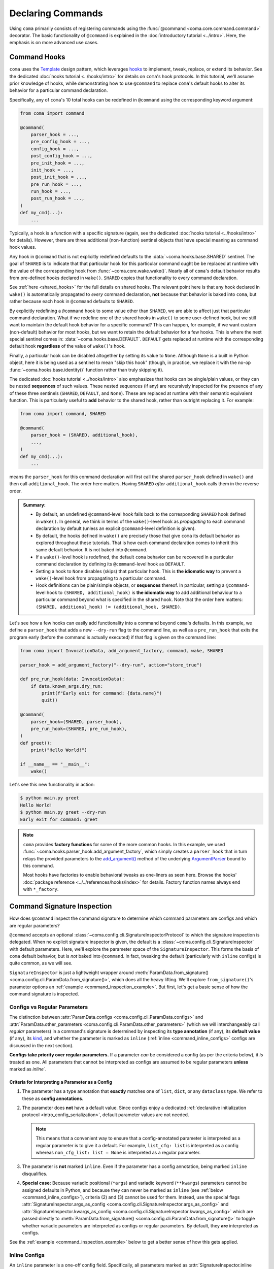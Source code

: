 Declaring Commands
==================

Using ``coma`` primarily consists of registering commands using the
:func:`@command <coma.core.command.command>` decorator. The basic functionality
of ``@command`` is explained in the :doc:`introductory tutorial <../intro>`.
Here, the emphasis is on more advanced use cases.

.. _command_hooks:

Command Hooks
-------------

``coma`` uses the `Template <https://en.wikipedia.org/wiki/Template_method_pattern>`_
design pattern, which leverages `hooks <https://en.wikipedia.org/wiki/Hooking>`_ to
implement, tweak, replace, or extend its behavior. See the dedicated
:doc:`hooks tutorial <../hooks/intro>` for details on ``coma``'s hook protocols.
In this tutorial, we'll assume prior knowledge of hooks, while demonstrating how
to use ``@command`` to replace ``coma``'s default hooks to alter its behavior for
a particular command declaration.

Specifically, any of ``coma``'s 10 total hooks can be redefined in
``@command`` using the corresponding keyword argument:

.. code-block:: python

    from coma import command

    @command(
        parser_hook = ...,
        pre_config_hook = ...,
        config_hook = ...,
        post_config_hook = ...,
        pre_init_hook = ...,
        init_hook = ...,
        post_init_hook = ...,
        pre_run_hook = ...,
        run_hook = ...,
        post_run_hook = ...,
    )
    def my_cmd(...):
        ...

Typically, a hook is a function with a specific signature (again, see the dedicated
:doc:`hooks tutorial <../hooks/intro>` for details). However, there are three additional
(non-function) sentinel objects that have special meaning as command hook values.

Any hook in ``@command`` that is not explicitly redefined defaults to the
:data:`~coma.hooks.base.SHARED` sentinel. The goal of ``SHARED`` is to indicate that
that particular hook for this particular command ought be be replaced at runtime
with the value of the corresponding hook from :func:`~coma.core.wake.wake()`.
Nearly all of ``coma``'s default behavior results from pre-defined hooks declared
in ``wake()``. ``SHARED`` copies that functionality to every command declaration.

See :ref:`here <shared_hooks>` for the full details on shared hooks. The
relevant point here is that any hook declared in ``wake()`` is automatically
propagated to *every* command declaration, **not** because that behavior is baked
into ``coma``, but rather because each hook in ``@command`` defaults to ``SHARED``.

By explicitly redefining a ``@command`` hook to some value other than ``SHARED``,
we are able to affect just that particular command declaration. What if we redefine
one of the shared hooks in ``wake()`` to some user-defined hook, but we still want
to maintain the default hook behavior for a specific command? This can happen, for
example, if we want custom (non-default) behavior for most hooks, but we want to
retain the default behavior for a few hooks. This is where the next special sentinel
comes in: :data:`~coma.hooks.base.DEFAULT`. ``DEFAULT`` gets replaced at runtime
with the corresponding default hook **regardless** of the value of ``wake()``'s hook.

Finally, a particular hook can be disabled altogether by setting its value to ``None``.
Although ``None`` is a built in Python object, here it is being used as a sentinel to
mean "skip this hook" (though, in practice, we replace it with the no-op
:func:`~coma.hooks.base.identity()` function rather than truly skipping it).

The dedicated :doc:`hooks tutorial <../hooks/intro>` also emphasizes that hooks can
be single/plain values, or they can be nested **sequences** of such values. These
nested sequences (if any) are recursively inspected for the presence of any of these
three sentinels (``SHARED``, ``DEFAULT``, and ``None``). These are replaced at
runtime with their semantic equivalent function. This is particularly useful to
**add** behavior to the shared hook, rather than outright replacing it. For example:

.. code-block:: python

    from coma import command, SHARED

    @command(
        parser_hook = (SHARED, additional_hook),
        ...,
    )
    def my_cmd(...):
        ...

means the ``parser_hook`` for this command declaration will first call the shared
``parser_hook`` defined in ``wake()`` and then call ``additional_hook``. The order
here matters. Having ``SHARED`` *after* ``additional_hook`` calls them in the
reverse order.

.. admonition:: Summary:

    * By default, an undefined ``@command``-level hook falls back to the corresponding
      ``SHARED`` hook defined in ``wake()``. In general, we think in terms of the
      ``wake()``-level hook as *propagating* to each command declaration by default
      (unless an explicit ``@command``-level definition is given).
    * By default, the hooks defined in ``wake()`` are precisely those that give
      ``coma`` its default behavior as explored throughout these tutorials. That is
      how each command declaration comes to inherit this same default behavior. It
      is not baked into ``@command``.
    * If a ``wake()``-level hook is redefined, the default ``coma`` behavior can be
      recovered in a particular command declaration by defining its ``@command``-level
      hook as ``DEFAULT``.
    * Setting a hook to ``None`` disables (skips) that particular hook. This is
      **the idiomatic way** to prevent a ``wake()``-level hook from propagating to
      a particular command.
    * Hook definitions can be plain/simple objects, or **sequences** thereof. In
      particular, setting a ``@command``-level hook to ``(SHARED, additional_hook)``
      is **the idiomatic way** to add additional behaviour to a particular command
      beyond what is specified in the shared hook. Note that the order here matters:
      ``(SHARED, additional_hook) != (additional_hook, SHARED)``.


Let's see how a few hooks can easily add functionality into a command beyond ``coma``'s
defaults. In this example, we define a ``parser_hook`` that adds a new ``--dry-run``
flag to the command line, as well as a ``pre_run_hook`` that exits the program early
(before the command is actually executed) if that flag is given on the command line:

.. code-block:: python

    from coma import InvocationData, add_argument_factory, command, wake, SHARED

    parser_hook = add_argument_factory("--dry-run", action="store_true")

    def pre_run_hook(data: InvocationData):
        if data.known_args.dry_run:
            print(f"Early exit for command: {data.name}")
            quit()

    @command(
        parser_hook=(SHARED, parser_hook),
        pre_run_hook=(SHARED, pre_run_hook),
    )
    def greet():
        print("Hello World!")

    if __name__ == "__main__":
        wake()

Let's see this new functionality in action:

.. code-block:: console

    $ python main.py greet
    Hello World!
    $ python main.py greet --dry-run
    Early exit for command: greet

.. note::

    ``coma`` provides **factory functions** for some of the more common hooks. In this
    example, we used :func:`~coma.hooks.parser_hook.add_argument_factory`, which simply
    creates a ``parser_hook`` that in turn relays the provided parameters to the
    `add_argument() <https://docs.python.org/3/library/argparse.html#the-add-argument-method>`_
    method of the underlying `ArgumentParser <https://docs.python.org/3/library/argparse.html#argparse.ArgumentParser>`_
    bound to this command.

    Most hooks have factories to enable behavioral tweaks as one-liners as seen
    here. Browse the hooks' :doc:`package reference <../../references/hooks/index>`
    for details. Factory function names always end with ``*_factory``.

Command Signature Inspection
----------------------------

How does ``@command`` inspect the command signature to determine which command
parameters are configs and which are regular parameters?

``@command`` accepts an optional :class:`~coma.config.cli.SignatureInspectorProtocol`
to which the signature inspection is delegated. When no explicit signature inspector
is given, the default is a :class:`~coma.config.cli.SignatureInspector` with default
parameters. Here, we'll explore the parameter space of the ``SignatureInspector``.
This forms the basis of ``coma`` default behavior, but is *not* baked into
``@command``. In fact, tweaking the default (particularly with ``inline`` configs)
is quite common, as we will see.

``SignatureInspector`` is just a lightweight wrapper around
:meth:`ParamData.from_signature() <coma.config.cli.ParamData.from_signature()>`,
which does all the heavy lifting. We'll explore ``from_signature()``'s parameter
options an :ref:`example <command_inspection_example>`. But first, let's get a
basic sense of how the command signature is inspected.

Configs vs Regular Parameters
^^^^^^^^^^^^^^^^^^^^^^^^^^^^^

The distinction between :attr:`ParamData.configs <coma.config.cli.ParamData.configs>`
and :attr:`ParamData.other_parameters <coma.config.cli.ParamData.other_parameters>`
(which we will interchangeably call *regular* parameters) in a command's signature is
determined by inspecting its **type annotation** (if any), its **default value**
(if any), its `kind <https://docs.python.org/3/library/inspect.html#inspect.Parameter.kind>`_,
and whether the parameter is marked as ``inline``
(:ref:`inline <command_inline_configs>` configs are discussed in the next section).

**Configs take priority over regular parameters.** If a parameter *can* be considered
a config (as per the criteria below), it *is* treated as one. All parameters that
cannot be interpreted as configs are assumed to be regular parameters **unless**
marked as `inline``.

Criteria for Interpreting a Parameter as a Config
"""""""""""""""""""""""""""""""""""""""""""""""""

1. The parameter has a type annotation that **exactly** matches one of ``list``,
   ``dict``, or any ``dataclass`` type. We refer to these as **config annotations**.

2. The parameter does **not** have a default value. Since configs enjoy a
   dedicated :ref:`declarative initialization protocol <intro_config_serialization>`,
   default parameter values are not needed.

   .. note::

        This means that a convenient way to ensure that a config-annotated
        parameter is interpreted as a regular parameter is to give it a default.
        For example, ``list_cfg: list`` is interpreted as a config whereas
        ``non_cfg_list: list = None`` is interpreted as a regular parameter.

3. The parameter is **not** marked ``inline``. Even if the parameter has a config
   annotation, being marked ``inline`` disqualifies.

4. **Special case:** Because variadic positional (``*args``) and variadic keyword
   (``**kwargs``) parameters cannot be assigned defaults in Python, and because they
   can never be marked as ``inline`` (see :ref:`below <command_inline_configs>`),
   criteria (2) and (3) cannot be used for them. Instead, use the special flags
   :attr:`SignatureInspector.args_as_config <coma.config.cli.SignatureInspector.args_as_config>`
   and
   :attr:`SignatureInspector.kwargs_as_config <coma.config.cli.SignatureInspector.kwargs_as_config>`
   which are passed directly to
   :meth:`ParamData.from_signature() <coma.config.cli.ParamData.from_signature()>`
   to toggle whether variadic parameters are interpreted as configs or regular
   parameters. By default, they **are** interpreted as configs.

See the :ref:`example <command_inspection_example>` below to get a better sense
of how this gets applied.

.. _command_inline_configs:

Inline Configs
^^^^^^^^^^^^^^

An ``inline`` parameter is a one-off config field. Specifically, all parameters marked
as :attr:`SignatureInspector.inline <coma.config.cli.SignatureInspector.inline>` are
aggregated into a special :attr:`~coma.config.cli.ParamData.inline_config`, which is
backed by a programmatically-created ``dataclass``. This provides all the rigorous
runtime type validation of a standard ``dataclass``-backed ``omegaconf`` config without
requiring a user-defined ``dataclass`` to be created just for these one-off fields.
Moreover, inline configs are considered **non-serializable**, whereas a user-defined
``dataclass`` aggregating the same fields would, by default, be serializable.

.. admonition:: On mutable inline default values:

    An ``inline`` parameter requires a default value (see criteria below). Because
    it is un-Pythonic to declare a **mutable** default value in a function definition,
    it can be tricky to set a good default value for ``inline`` parameters. For
    example, Python recommends a default value of ``inline_list: list | None = None``
    rather than ``inline_list: list = []`` because defaults are initialized during
    function definition, not function calling (which means ``[]`` is shared between
    calls).

    To circumvent this, each item in the ``SignatureInspector.inline`` container
    can consist of *either* just the name of the parameter to mark as ``inline``,
    *or* be 2-tuple where the first value is the parameter's name and the second
    value is a ``default_factory`` conforming to the requirements of the same
    argument to `dataclasses.field() <https://docs.python.org/3/library/dataclasses.html#dataclasses.field>`_.
    See the :ref:`example <command_inspection_example>` below for details.


Criteria for Interpreting a Parameter as ``inline``
"""""""""""""""""""""""""""""""""""""""""""""""""""

1. The parameter has a type annotation. A missing annotation is disqualifying.

2. The parameter has a default value. A missing default value is disqualifying.
   The default value can be specified directly in the command's signature, or it can
   be provided as a ``default_factory`` to ``SignatureInspector.inline``. It is an
   error to specify both a signature-level default and an inline-level default factory.

3. The default value is a valid instance of the annotation type. If not, the
   underlying ``omegaconf`` call will raise a :obj:`ValidationError`.

4. The parameter's name is found in ``SignatureInspector.inline``. If this is true,
   but one of the above criteria are violated, an error is raised. If this is false,
   the parameter is considered not marked as ``inline`` and is instead treated as a
   regular parameter.

5. The parameter's `kind <https://docs.python.org/3/library/inspect.html#inspect.Parameter.kind>`_
   is not variadic positional or variadic keyword. These two special cases can be
   configs or regular parameters, but never ``inline``. This is done to avoid duplicate
   parameter values when executing the command at runtime.

See the :ref:`example <command_inspection_example>` below to get a better sense
of how this gets applied.

.. _command_inspection_example:

Example
^^^^^^^

In the example below, even though ``Data`` is a ``dataclass``, it is *not* considered
a config because of its non-config annotation and its ``None`` default value (either
one of which is disqualifying on its own).

On the other hand, both ``out_file`` and ``my_list`` can be overridden on the command
line because of their inline declaration. Even though ``my_list`` has (a) a valid
config annotation type (``list``), and (b) no default value in the command signature,
it is interpreted as ``inline`` because of that inline declaration. Notice further
that because ``my_list`` is a mutable type, we specify a ``default_factory`` as part
of the inline declaration, rather than providing a mutable default directly in the
command signature. That is not necessary for ``out_file`` because strings are
immutable in Python.

Any list-like command line arguments are appended to ``my_list`` because it is
marked ``inline``. However, these same arguments are not given to ``*args`` because
``args_as_config`` is ``False``. On the other hand, because ``kwargs_as_config`` is
``True`` (implicitly, by default), any dict-like command line arguments are given to
``**kwargs``.

.. code-block:: python

    from coma import SignatureInspector, command, wake
    from dataclasses import dataclass
    from typing import Optional

    @dataclass
    class Data:
        x: int = 42

    @dataclass
    class Config:
        y: float = 3.14

    @command(
        signature_inspector=SignatureInspector(
            args_as_config=False, inline=["out_file", ("my_list", list)],
        ),
    )
    def cmd(
            cfg: Config,
            my_list: list,
            data: Optional[Data] = None,
            out_file: str = "out.txt",
            *args,
            **kwargs,
        ):
        print("cfg is:", cfg)
        print("my_list is:", my_list)
        print("data is:", data or Data())
        print("out_file is:", out_file)
        print("*args is:", args)
        print("**kwargs is:", kwargs)

    if __name__ == "__main__":
        wake()

Invoking on the command line with some carefully-chosen overrides to highlight
these difference results in the following:

.. code-block:: console

    $ python main.py cmd x=1 y=2 z inline::out_file=foo.txt
    cfg is: Config(y=2.0)
    my_list is: []
    data is: Data(x=42)
    out_file is: "foo.txt"
    *args is: ()
    **kwargs is: {'x': 1, 'y': 2}
    $ ls
    main.py
    cfg.yaml

Notice that:

1. The list-like argument ``'z'`` is not in ``*args`` because ``*args`` is not a
   config. It is also not in ``my_list`` because ``my_list`` is an inline config
   and so adding to ``my_list`` requires an explicit ``omegaconf`` dotlist notation
   to be used: ``'my_list=[z]'`` instead of just ``'z'``. See
   :doc:`here <../../examples/cli>` for further explanation.

2. ``**kwargs`` includes both dict-like arguments (``x`` and ``y``).

3. Unlike ``my_list``, we did provide the full notation for ``out_file``, and so
   ``out_file`` is overridden.

4. ``out_file`` is prefixed with the inline config identifier (``"inline"``) to
   prevent ``**kwargs`` from *also* containing an ``"out_file"`` field. This occurs
   because ``**kwargs`` is backed by a ``dict``, and ``omegaconf`` permits any fields
   in ``dict`` configs. See :doc:`here <../../examples/cli>` for further explanation.
   The upshot relevant to this discussion is that including ``"out_file"`` in
   ``**kwargs`` would result in a runtime error from ``"out_file"`` appearing multiple
   times in the command's parameter list (which is a ``TypeError`` in Python).

5. Because ``cfg`` is a config, it's ``y`` attribute was overridden. Notice that both
   ``cfg``  and ``**kwargs`` accepted ``y``. This sharing of overrides is the default
   behavior in ``coma``. To disable it, see :class:`~coma.config.cli.Override`.

6. Because ``data`` is not a config, it's ``x`` attribute is not overridden. In fact,
   because the default value of ``data`` is not replaced in any
   :doc:`hooks <../hooks/intro>`, its value when invoking the command will invariably
   be ``None``. Use :meth:`ParamData.replace() <coma.config.cli.ParamData.replace()>`
   in a hook to change this.

7. Because ``inline`` configs and variadic configs are
   :ref:`non-serializable <command_non_serializable>`, the only config file that
   gets created from invoking the command is ``cfg.yaml``. Nothing gets written for
   ``my_list``, ``out_file``, or ``**kwargs``.

Supplemental Configs
^^^^^^^^^^^^^^^^^^^^

Supplemental configs are additional ``config`` parameters that required by the command
declaration but do *not* appear in the command's signature. These can be helpful for
providing additional configurable information to the :doc:`hooks <../hooks/intro>`
beyond what the command object itself requires.

Any object passed as :obj:`supplemental_configs` to ``@command`` are invariably
treated as configs and converted into :class:`~coma.config.base.Configs` without
additional ``SignatureInspector`` checks except for ensuring that no supplemental
config identifiers clash with any parameter names in the command signature (or
with the special
:attr:`ParamData.inline_identifier <coma.config.cli.ParamData.inline_identifier>`
for ``inline`` config fields).

In the example below, suppose we desperately want a supplemental config called
``"inline"``. That clashes with the default name of the ``inline_identifier``, so
we rename the ``inline_identifier`` to ``"param"`` while provide a supplemental
config named ``"inline"``. Although this supplemental config won't be available as
part of the command invocation, it is available in all the hooks via ``get_config()``
on :attr:`InvocationData.parameters <coma.hooks.base.HookData.parameters>`. See
:doc:`hooks <../hooks/intro>` for details on :class:`~coma.hooks.base.InvocationData`.

.. code-block:: python

    from coma import SignatureInspector, command, wake

    @command(
        pre_init_hook=lambda data: print(
            "supplemental:", data.parameters.get_config("inline").get_latest()
        ),
        signature_inspector=SignatureInspector(
            inline_identifier="param", inline=[("cfg", dict)]
        ),
        inline=dict,
    )
    def cmd(cfg: dict):
        print("cfg:", cfg)

    if __name__ == "__main__":
        wake()

Invoking on the command line with some carefully-chosen overrides to highlight
these difference results in the following:

.. code-block:: console

    $ python main.py cmd inline::only=supplemental param::only=cfg
    supplemental: {'only': 'supplemental'}
    cfg: {'only': 'cfg'}


Config Serialization and Persistence Management
-----------------------------------------------

.. note::

    We refer to both config *serialization* and config *persistence management*. While
    these terms are closely related and mostly interchangeable, the subtle distinction
    is that *serialization* refers to **whether** a config file is written and **what**
    the contents of that file are, whereas *persistence management* refers to **where**
    the config file exists (if any) in the file system (both the path and the base file
    name) and **how** ``coma`` is made aware of this path (via ``argparse`` flags).


``@command`` accepts an optional :class:`~coma.config.io.PersistenceManager` that
manages the file paths of serializable configs as well as the ``argparse`` flags for
setting these file paths.

When no explicit persistence manager is given, the default is a ``PersistenceManager``
that favors ``.yaml`` file extensions. This is why config files in most tutorials
and examples in these docs are YAML files. It is *not* baked into ``@command``.

.. note::

    ``coma`` supports both YAML and JSON config file formats. For JSON examples,
    see :doc:`here <../../examples/serialization>`.

A persistence manager allows you to :meth:`~coma.config.io.PersistenceManager.register`
an explicit file path and explicit ``argparse`` flag arguments for a specific config.
If no explicit registration is used, a sensible default is used. For details,
see :doc:`here <../../examples/serialization>`.

.. warning::

    :meth:`Registering <coma.config.io.PersistenceManager.register>` a particular
    config with a persistence manager does **not** guarantee/force that the config
    will be serialized, but rather only explicitly determines which parameters get
    passed to `add_argument() <https://docs.python.org/3/library/argparse.html#the-add-argument-method>`_
    (overriding the sensible defaults that are otherwise provided).

.. _command_non_serializable:

Non-Serializable Configs
^^^^^^^^^^^^^^^^^^^^^^^^

``coma`` considers variadic positional (``*args``) and keyword (``**kwargs``) configs,
as well as all ``inline`` configs to be non-serializable. These configs will never be
serialized by ``coma``'s default :doc:`hooks <../hooks/intro>` **regardless** of
whether that config gets ``register()``\ ed with a persistence manager.

.. note::

    To force a non-serializable config to be serialized, write a
    :doc:`custom hook <../hooks/intro>` that directly calls
    :func:`~coma.config.io.write()` on that config object in question.

Parameters to ``argparse``
--------------------------

By default, ``coma`` uses `ArgumentParser.add_subparsers().add_parser() <https://docs.python.org/3/library/argparse.html#argparse.ArgumentParser.add_subparsers>`_
to create a new `ArgumentParser <https://docs.python.org/3/library/argparse.html#argparse.ArgumentParser>`_
with default parameters for each declared command. However, you can provide
keyword arguments to override the default parameter values to the internal
``add_parser()`` call through the ``parser_kwargs`` parameter to ``@command``.

For example, suppose you want to add `command aliases <https://docs.python.org/3/library/argparse.html#argparse.ArgumentParser.add_subparsers>`_.
This can be achieved through the :obj:`aliases` keyword:

.. code-block:: python
    :emphasize-lines: 7

    from coma import command, wake

    if __name__ == "__main__":
        command(
            name="greet",
            cmd=lambda: print("Hello World!"),
            parser_kwargs=dict(aliases=["gr"]),
        )
        wake()

With this alias, :obj:`greet` can now be invoked with just :obj:`gr`:

.. code-block:: console

    $ python main.py gr
    Hello World!
